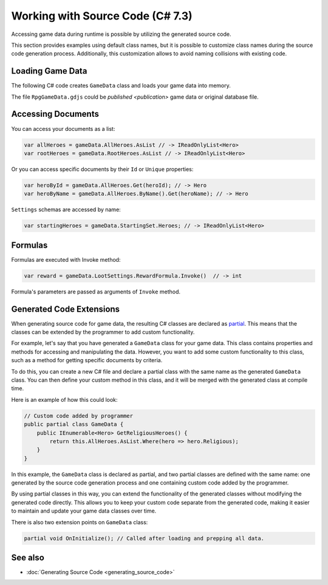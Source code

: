 Working with Source Code (C# 7.3)
=============================

Accessing game data during runtime is possible by utilizing the generated source code.

This section provides examples using default class names, but it is possible to customize class names during the source code generation process. Additionally, this customization allows to avoid naming collisions with existing code.

Loading Game Data
-----------------

The following C# code creates ``GameData`` class and loads your game data into memory.

.. code-block:: csharp
  using System.IO;

  var fileStream = File.OpenRead("RpgGameData.gdjs"); // or .json
  var gameData = new GameData(fileStream, new Formatters.GameDataLoadOptions { Format = Formatters.Format.Json });
  fileStream.Dispose();
  
The file ``RpgGameData.gdjs`` could be `published <publication>` game data or original database file.  
  
Accessing Documents
-------------------

You can access your documents as a list:

.. code-block:: csharp

  var allHeroes = gameData.AllHeroes.AsList // -> IReadOnlyList<Hero>
  var rootHeroes = gameData.RootHeroes.AsList // -> IReadOnlyList<Hero>

Or you can access specific documents by their ``Id`` or ``Unique`` properties:

.. code-block:: csharp

  var heroById = gameData.AllHeroes.Get(heroId); // -> Hero
  var heroByName = gameData.AllHeroes.ByName().Get(heroName); // -> Hero

``Settings`` schemas are accessed by name:

.. code-block:: csharp

  var startingHeroes = gameData.StartingSet.Heroes; // -> IReadOnlyList<Hero>
  
Formulas
--------

Formulas are executed with Invoke method:

.. code-block:: csharp

  var reward = gameData.LootSettings.RewardFormula.Invoke()  // -> int

Formula's parameters are passed as arguments of ``Invoke`` method.

Generated Code Extensions
-------------------------

When generating source code for game data, the resulting C# classes are declared as `partial <https://learn.microsoft.com/en-us/dotnet/csharp/programming-guide/classes-and-structs/partial-classes-and-methods>`_. This means that the classes can be extended by the programmer to add custom functionality.

For example, let's say that you have generated a ``GameData`` class for your game data. This class contains properties and methods for accessing and manipulating the data. However, you want to add some custom functionality to this class, such as a method for getting specific documents by criteria.

To do this, you can create a new C# file and declare a partial class with the same name as the generated ``GameData`` class. You can then define your custom method in this class, and it will be merged with the generated class at compile time.

Here is an example of how this could look:

.. code-block:: csharp

  // Custom code added by programmer
  public partial class GameData {
      public IEnumerable<Hero> GetReligiousHeroes() {
          return this.AllHeroes.AsList.Where(hero => hero.Religious);
      }
  }

In this example, the ``GameData`` class is declared as partial, and two partial classes are defined with the same name: one generated by the source code generation process and one containing custom code added by the programmer.

By using partial classes in this way, you can extend the functionality of the generated classes without modifying the generated code directly. This allows you to keep your custom code separate from the generated code, making it easier to maintain and update your game data classes over time.

There is also two extension points on ``GameData`` class:

.. code-block:: csharp

  partial void OnInitialize(); // Called after loading and prepping all data.

See also
--------

- :doc:`Generating Source Code <generating_source_code>`